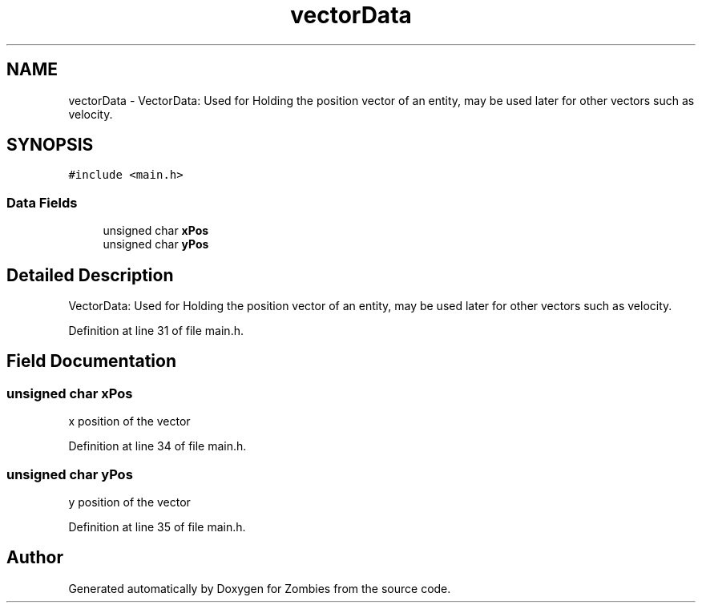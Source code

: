 .TH "vectorData" 3 "Fri May 8 2015" "Version 0.001" "Zombies" \" -*- nroff -*-
.ad l
.nh
.SH NAME
vectorData \- VectorData: Used for Holding the position vector of an entity, may be used later for other vectors such as velocity\&.  

.SH SYNOPSIS
.br
.PP
.PP
\fC#include <main\&.h>\fP
.SS "Data Fields"

.in +1c
.ti -1c
.RI "unsigned char \fBxPos\fP"
.br
.ti -1c
.RI "unsigned char \fByPos\fP"
.br
.in -1c
.SH "Detailed Description"
.PP 
VectorData: Used for Holding the position vector of an entity, may be used later for other vectors such as velocity\&. 


.PP
Definition at line 31 of file main\&.h\&.
.SH "Field Documentation"
.PP 
.SS "unsigned char xPos"
x position of the vector 
.PP
Definition at line 34 of file main\&.h\&.
.SS "unsigned char yPos"
y position of the vector 
.PP
Definition at line 35 of file main\&.h\&.

.SH "Author"
.PP 
Generated automatically by Doxygen for Zombies from the source code\&.
